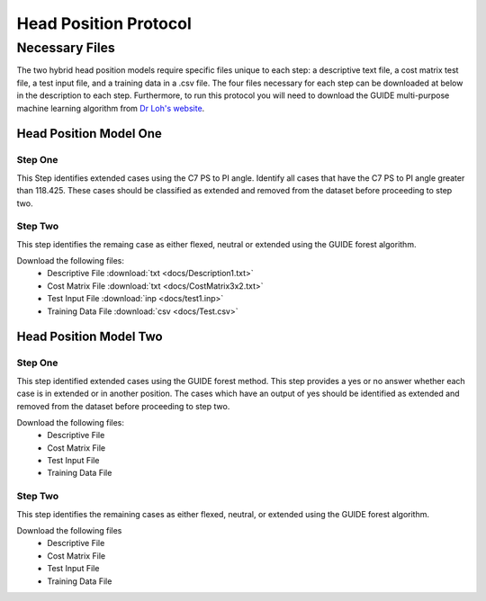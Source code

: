 

Head Position Protocol
======================


Necessary Files
---------------

The two hybrid head position models require specific files unique to each step: a descriptive text file, a cost matrix test file, a test input file, and a training data in a .csv file. The four files necessary for each step can be downloaded at below in the description to each step. Furthermore, to run this protocol you will need to download the GUIDE multi-purpose machine learning algorithm from `Dr Loh's website <http://www.stat.wisc.edu/~loh/guide.html>`_.



Head Position Model One
_______________________



Step One
++++++++

This Step identifies extended cases using the C7 PS to PI angle.  Identify all cases that have the C7 PS to PI angle greater than 118.425. These cases should be classified as extended and removed from the dataset before proceeding to step two.


Step Two
++++++++

This step identifies the remaing case as either flexed, neutral or extended using the GUIDE forest algorithm.

Download the following files:
	* Descriptive File :download:`txt <docs/Description1.txt>`
	* Cost Matrix File :download:`txt <docs/CostMatrix3x2.txt>`
	* Test Input File :download:`inp <docs/test1.inp>`
	* Training Data File :download:`csv <docs/Test.csv>`


Head Position Model Two
_______________________



Step One
++++++++

This step identified extended cases using the GUIDE forest method.  This step provides a yes or no answer whether each case is in extended or in another position. The cases which have an output of yes should be identified as extended and removed from the dataset before proceeding to step two. 

Download the following files:
        * Descriptive File
        * Cost Matrix File
        * Test Input File 
        * Training Data File 


Step Two
++++++++

This step identifies the remaining cases as either flexed, neutral, or extended using the GUIDE forest algorithm.


Download the following files
        * Descriptive File
        * Cost Matrix File
        * Test Input File
        * Training Data File



